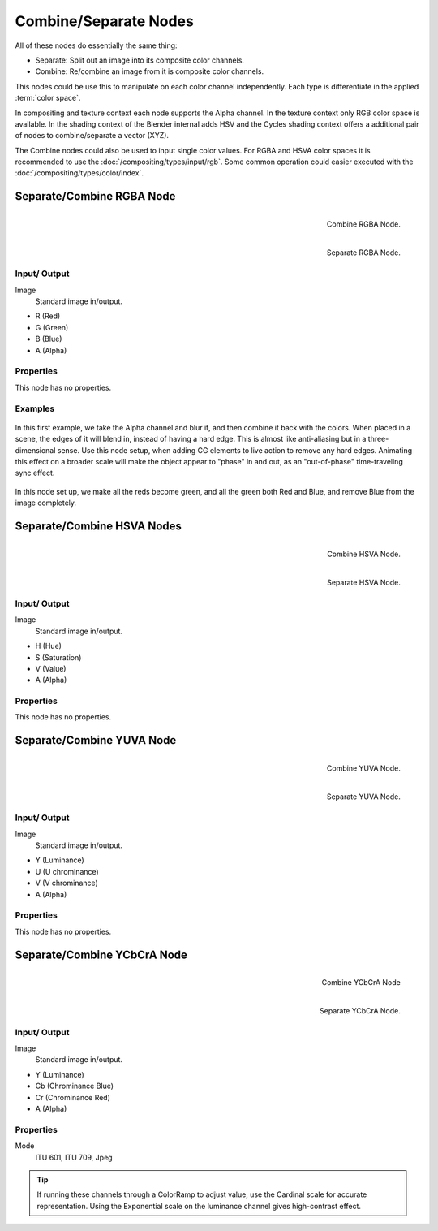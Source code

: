 .. Editors Note: This page gets copied into
   :doc:`</render/cycles/nodes/types/converter/combine_separate>`
.. Editors Note: This page gets copied into
   :doc:`</render/blender_render/materials/nodes/types/converter/combine_separate>`
.. Editors Note: This page gets copied into
   :doc:`</render/blender_render/textures/nodes/types/converter/combine_separate>`
.. TODO Cycles vector (XYZ) nodes

**********************
Combine/Separate Nodes
**********************

All of these nodes do essentially the same thing:

- Separate: Split out an image into its composite color channels.
- Combine: Re/combine an image from it is composite color channels.

This nodes could be use this to manipulate on each color channel independently.
Each type is differentiate in the applied :term:`color space`.

In compositing and texture context each node supports the Alpha channel.
In the texture context only RGB color space is available.
In the shading context of the Blender internal adds HSV and
the Cycles shading context offers a additional pair of nodes to combine/separate a vector (XYZ).

The Combine nodes could also be used to input single color values.
For RGBA and HSVA color spaces it is recommended to use the :doc:`/compositing/types/input/rgb`.
Some common operation could easier executed with the  :doc:`/compositing/types/color/index`.


Separate/Combine RGBA Node
==========================

.. figure:: /images/compositing_nodes_combinergba.png
   :align: right
   :width: 150px

   Combine RGBA Node.

.. figure:: /images/compositing_nodes_separatergba.png
   :align: right
   :width: 150px

   Separate RGBA Node.


Input/ Output
-------------

Image
   Standard image in/output.

- R (Red)
- G (Green)
- B (Blue)
- A (Alpha)


Properties
----------

This node has no properties.


Examples
--------

.. figure:: /images/compositing-covert-combinergba.jpg
   :width: 200px


In this first example, we take the Alpha channel and blur it,
and then combine it back with the colors. When placed in a scene,
the edges of it will blend in, instead of having a hard edge.
This is almost like anti-aliasing but in a three-dimensional sense.
Use this node setup, when adding CG elements to live action to remove any hard edges.
Animating this effect on a broader scale will make the object appear to "phase" in and out,
as an "out-of-phase" time-traveling sync effect.

.. figure:: /images/compositing-covert-combinergba2.jpg
   :width: 200px


In this node set up, we make all the reds become green,
and all the green both Red and Blue, and remove Blue from the image completely.


Separate/Combine HSVA Nodes
===========================

.. figure:: /images/compositing_nodes_combinehsva.png
   :align: right
   :width: 150px

   Combine HSVA Node.

.. figure:: /images/compositing_nodes_separatehsva.png
   :align: right
   :width: 150px

   Separate HSVA Node.


Input/ Output
-------------

Image
   Standard image in/output.

- H (Hue)
- S (Saturation)
- V (Value)
- A (Alpha)


Properties
----------

This node has no properties.


Separate/Combine YUVA Node
==========================

.. figure:: /images/compositing_nodes_combineyuva.png
   :align: right
   :width: 150px

   Combine YUVA Node.

.. figure:: /images/compositing_nodes_separateyuva.png
   :align: right
   :width: 150px

   Separate YUVA Node.


Input/ Output
-------------

Image
   Standard image in/output.

- Y (Luminance)
- U (U chrominance)
- V (V chrominance)
- A (Alpha)


Properties
----------

This node has no properties.


Separate/Combine YCbCrA Node
============================

.. figure:: /images/compositing_nodes_combineycbcra.png
   :align: right
   :width: 150px

   Combine YCbCrA Node

.. figure:: /images/compositing_nodes_separateycbcra.png
   :align: right
   :width: 150px

   Separate YCbCrA Node.


Input/ Output
-------------

Image
   Standard image in/output.

- Y (Luminance)
- Cb (Chrominance Blue)
- Cr (Chrominance Red)
- A (Alpha)


Properties
----------

Mode
   ITU 601, ITU 709, Jpeg


.. tip::

   If running these channels through a ColorRamp to adjust value,
   use the Cardinal scale for accurate representation.
   Using the Exponential scale on the luminance channel gives high-contrast effect.
